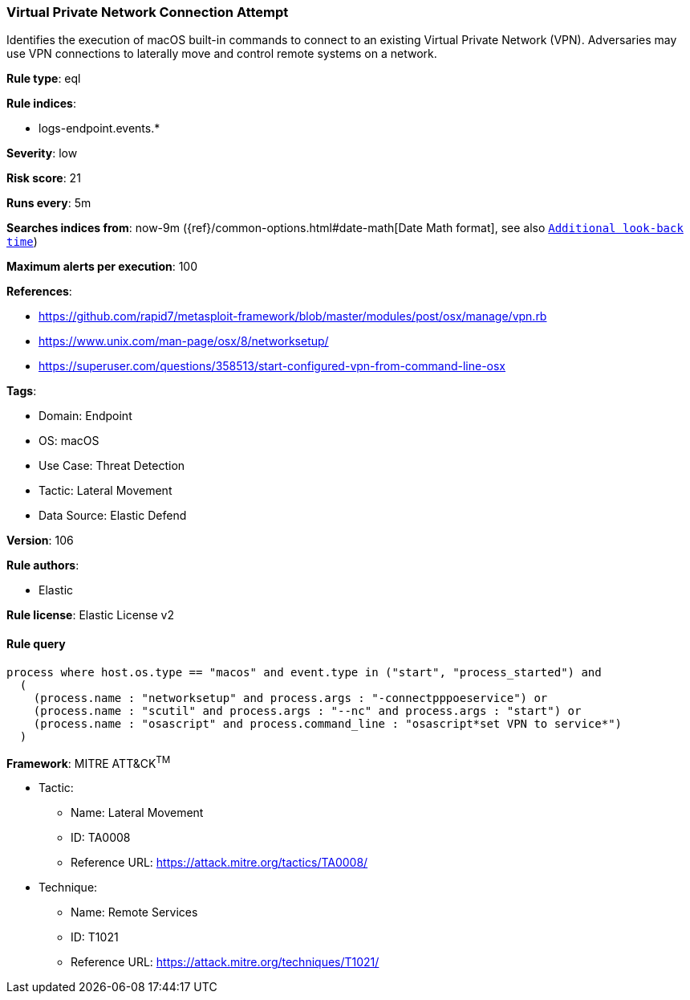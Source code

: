 [[virtual-private-network-connection-attempt]]
=== Virtual Private Network Connection Attempt

Identifies the execution of macOS built-in commands to connect to an existing Virtual Private Network (VPN). Adversaries may use VPN connections to laterally move and control remote systems on a network.

*Rule type*: eql

*Rule indices*: 

* logs-endpoint.events.*

*Severity*: low

*Risk score*: 21

*Runs every*: 5m

*Searches indices from*: now-9m ({ref}/common-options.html#date-math[Date Math format], see also <<rule-schedule, `Additional look-back time`>>)

*Maximum alerts per execution*: 100

*References*: 

* https://github.com/rapid7/metasploit-framework/blob/master/modules/post/osx/manage/vpn.rb
* https://www.unix.com/man-page/osx/8/networksetup/
* https://superuser.com/questions/358513/start-configured-vpn-from-command-line-osx

*Tags*: 

* Domain: Endpoint
* OS: macOS
* Use Case: Threat Detection
* Tactic: Lateral Movement
* Data Source: Elastic Defend

*Version*: 106

*Rule authors*: 

* Elastic

*Rule license*: Elastic License v2


==== Rule query


[source, js]
----------------------------------
process where host.os.type == "macos" and event.type in ("start", "process_started") and
  (
    (process.name : "networksetup" and process.args : "-connectpppoeservice") or
    (process.name : "scutil" and process.args : "--nc" and process.args : "start") or
    (process.name : "osascript" and process.command_line : "osascript*set VPN to service*")
  )

----------------------------------

*Framework*: MITRE ATT&CK^TM^

* Tactic:
** Name: Lateral Movement
** ID: TA0008
** Reference URL: https://attack.mitre.org/tactics/TA0008/
* Technique:
** Name: Remote Services
** ID: T1021
** Reference URL: https://attack.mitre.org/techniques/T1021/
